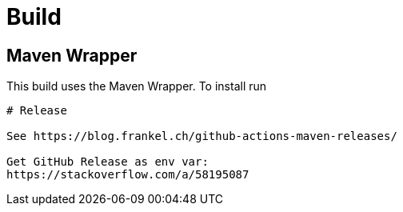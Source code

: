# Build

## Maven Wrapper

This build uses the Maven Wrapper. To install run

```mvn -N io.takari:maven:wrapper```

# Release

See https://blog.frankel.ch/github-actions-maven-releases/

Get GitHub Release as env var:
https://stackoverflow.com/a/58195087